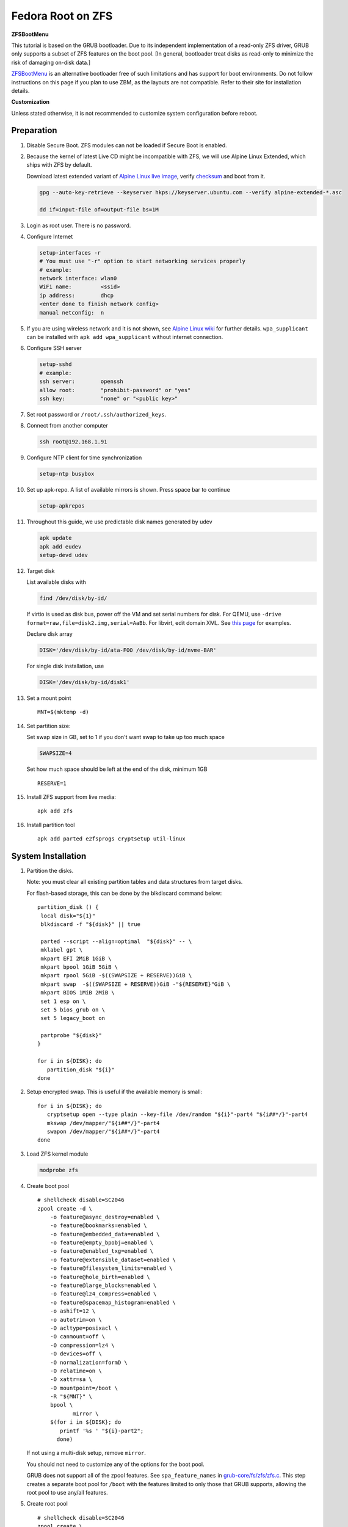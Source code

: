 .. highlight:: sh

.. ifconfig:: zfs_root_test

 ::

  # For the CI/CD test run of this guide,
  # Enable verbose logging of bash shell and fail immediately when
  # a commmand fails.
  set -vxeuf

  distro=${1}

  cp /etc/resolv.conf ./"rootfs-${distro}"/etc/resolv.conf
  arch-chroot ./"rootfs-${distro}" sh <<-'ZFS_ROOT_GUIDE_TEST'

  set -vxeuf

  # install alpine setup scripts
  apk update
  apk add alpine-conf curl

.. In this document, there are three types of code-block markups:
   ``::`` are commands intended for both the vm test and the users
   ``.. ifconfig:: zfs_root_test`` are commands intended only for vm test
   ``.. code-block:: sh`` are commands intended only for users

Fedora Root on ZFS
=======================================

**ZFSBootMenu**

This tutorial is based on the GRUB bootloader.  Due to its independent
implementation of a read-only ZFS driver, GRUB only supports a subset
of ZFS features on the boot pool. [In general, bootloader treat disks
as read-only to minimize the risk of damaging on-disk data.]

`ZFSBootMenu <https://zfsbootmenu.org>`__ is an alternative bootloader
free of such limitations and has support for boot environments. Do not
follow instructions on this page if you plan to use ZBM,
as the layouts are not compatible.  Refer
to their site for installation details.

**Customization**

Unless stated otherwise, it is not recommended to customize system
configuration before reboot.

Preparation
---------------------------

#. Disable Secure Boot. ZFS modules can not be loaded if Secure Boot is enabled.
#. Because the kernel of latest Live CD might be incompatible with
   ZFS, we will use Alpine Linux Extended, which ships with ZFS by
   default.

   Download latest extended variant of `Alpine Linux
   live image
   <https://dl-cdn.alpinelinux.org/alpine/v3.18/releases/x86_64/alpine-extended-3.18.4-x86_64.iso>`__,
   verify `checksum <https://dl-cdn.alpinelinux.org/alpine/v3.18/releases/x86_64/alpine-extended-3.18.4-x86_64.iso.asc>`__
   and boot from it.

   .. code-block:: sh

       gpg --auto-key-retrieve --keyserver hkps://keyserver.ubuntu.com --verify alpine-extended-*.asc

       dd if=input-file of=output-file bs=1M

   .. ifconfig:: zfs_root_test

     # check whether the download page exists
      # alpine version must be in sync with ci/cd test chroot tarball

#. Login as root user.  There is no password.
#. Configure Internet

   .. code-block:: sh

     setup-interfaces -r
     # You must use "-r" option to start networking services properly
     # example:
     network interface: wlan0
     WiFi name:         <ssid>
     ip address:        dhcp
     <enter done to finish network config>
     manual netconfig:  n

#. If you are using wireless network and it is not shown, see `Alpine
   Linux wiki
   <https://wiki.alpinelinux.org/wiki/Wi-Fi#wpa_supplicant>`__ for
   further details.  ``wpa_supplicant`` can be installed with ``apk
   add wpa_supplicant`` without internet connection.

#. Configure SSH server

   .. code-block:: sh

     setup-sshd
     # example:
     ssh server:        openssh
     allow root:        "prohibit-password" or "yes"
     ssh key:           "none" or "<public key>"



#. Set root password or ``/root/.ssh/authorized_keys``.

#. Connect from another computer

   .. code-block:: sh

    ssh root@192.168.1.91

#. Configure NTP client for time synchronization

   .. code-block:: sh

     setup-ntp busybox

   .. ifconfig:: zfs_root_test

     # this step is unnecessary for chroot and returns 1 when executed

#. Set up apk-repo.  A list of available mirrors is shown.
   Press space bar to continue

   .. code-block:: sh

    setup-apkrepos


#. Throughout this guide, we use predictable disk names generated by
   udev

   .. code-block:: sh

     apk update
     apk add eudev
     setup-devd udev

   .. ifconfig:: zfs_root_test

      # for some reason, udev is extremely slow in chroot
      # it is not needed for chroot anyway. so, skip this step

#. Target disk

   List available disks with

   .. code-block:: sh

    find /dev/disk/by-id/

   If virtio is used as disk bus, power off the VM and set serial numbers for disk.
   For QEMU, use ``-drive format=raw,file=disk2.img,serial=AaBb``.
   For libvirt, edit domain XML.  See `this page
   <https://bugzilla.redhat.com/show_bug.cgi?id=1245013>`__ for examples.

   Declare disk array

   .. code-block:: sh

    DISK='/dev/disk/by-id/ata-FOO /dev/disk/by-id/nvme-BAR'

   For single disk installation, use

   .. code-block:: sh

    DISK='/dev/disk/by-id/disk1'

   .. ifconfig:: zfs_root_test

    # for github test run, use chroot and loop devices
    DISK="$(losetup -a| grep fedora | cut -f1 -d: | xargs -t -I '{}' printf '{} ')"

#. Set a mount point
   ::

      MNT=$(mktemp -d)

#. Set partition size:

   Set swap size in GB, set to 1 if you don't want swap to
   take up too much space

   .. code-block:: sh

    SWAPSIZE=4

   .. ifconfig:: zfs_root_test

    # For the test run, use 1GB swap space to avoid hitting CI/CD
    # quota
    SWAPSIZE=1

   Set how much space should be left at the end of the disk, minimum 1GB

   ::

    RESERVE=1

#. Install ZFS support from live media::

    apk add zfs

#. Install partition tool
   ::

      apk add parted e2fsprogs cryptsetup util-linux

System Installation
---------------------------

#. Partition the disks.

   Note: you must clear all existing partition tables and data structures from target disks.

   For flash-based storage, this can be done by the blkdiscard command below:
   ::

     partition_disk () {
      local disk="${1}"
      blkdiscard -f "${disk}" || true

      parted --script --align=optimal  "${disk}" -- \
      mklabel gpt \
      mkpart EFI 2MiB 1GiB \
      mkpart bpool 1GiB 5GiB \
      mkpart rpool 5GiB -$((SWAPSIZE + RESERVE))GiB \
      mkpart swap  -$((SWAPSIZE + RESERVE))GiB -"${RESERVE}"GiB \
      mkpart BIOS 1MiB 2MiB \
      set 1 esp on \
      set 5 bios_grub on \
      set 5 legacy_boot on

      partprobe "${disk}"
     }

     for i in ${DISK}; do
        partition_disk "${i}"
     done

   .. ifconfig:: zfs_root_test

     ::

       # When working with GitHub chroot runners, we are using loop
       # devices as installation target.  However, the alias support for
       # loop device was just introduced in March 2023. See
       # https://github.com/systemd/systemd/pull/26693
       # For now, we will create the aliases maunally as a workaround
       looppart="1 2 3 4 5"
       for i in ${DISK}; do
         for j in ${looppart}; do
           if test -e "${i}p${j}"; then
                    ln -s "${i}p${j}" "${i}-part${j}"
                  fi
         done
       done

#. Setup encrypted swap.  This is useful if the available memory is
   small::

     for i in ${DISK}; do
        cryptsetup open --type plain --key-file /dev/random "${i}"-part4 "${i##*/}"-part4
        mkswap /dev/mapper/"${i##*/}"-part4
        swapon /dev/mapper/"${i##*/}"-part4
     done


#. Load ZFS kernel module

   .. code-block:: sh

       modprobe zfs

#. Create boot pool
   ::

      # shellcheck disable=SC2046
      zpool create -d \
          -o feature@async_destroy=enabled \
          -o feature@bookmarks=enabled \
          -o feature@embedded_data=enabled \
          -o feature@empty_bpobj=enabled \
          -o feature@enabled_txg=enabled \
          -o feature@extensible_dataset=enabled \
          -o feature@filesystem_limits=enabled \
          -o feature@hole_birth=enabled \
          -o feature@large_blocks=enabled \
          -o feature@lz4_compress=enabled \
          -o feature@spacemap_histogram=enabled \
          -o ashift=12 \
          -o autotrim=on \
          -O acltype=posixacl \
          -O canmount=off \
          -O compression=lz4 \
          -O devices=off \
          -O normalization=formD \
          -O relatime=on \
          -O xattr=sa \
          -O mountpoint=/boot \
          -R "${MNT}" \
          bpool \
                 mirror \
          $(for i in ${DISK}; do
             printf '%s ' "${i}-part2";
            done)

   If not using a multi-disk setup, remove ``mirror``.

   You should not need to customize any of the options for the boot pool.

   GRUB does not support all of the zpool features. See ``spa_feature_names``
   in `grub-core/fs/zfs/zfs.c
   <http://git.savannah.gnu.org/cgit/grub.git/tree/grub-core/fs/zfs/zfs.c#n276>`__.
   This step creates a separate boot pool for ``/boot`` with the features
   limited to only those that GRUB supports, allowing the root pool to use
   any/all features.

#. Create root pool
   ::

       # shellcheck disable=SC2046
       zpool create \
           -o ashift=12 \
           -o autotrim=on \
           -R "${MNT}" \
           -O acltype=posixacl \
           -O canmount=off \
           -O compression=zstd \
           -O dnodesize=auto \
           -O normalization=formD \
           -O relatime=on \
           -O xattr=sa \
           -O mountpoint=/ \
           rpool \
           mirror \
          $(for i in ${DISK}; do
             printf '%s ' "${i}-part3";
            done)

   If not using a multi-disk setup, remove ``mirror``.

#. Create root system container:

   - Unencrypted

     ::

      zfs create \
       -o canmount=off \
       -o mountpoint=none \
      rpool/fedora

   - Encrypted:

     Pick a strong password. Once compromised, changing password will not keep your
     data safe. See ``zfs-change-key(8)`` for more info

     .. code-block:: sh

      zfs create \
        -o canmount=off \
               -o mountpoint=none \
               -o encryption=on \
               -o keylocation=prompt \
               -o keyformat=passphrase \
      rpool/fedora

   You can automate this step (insecure) with: ``echo POOLPASS | zfs create ...``.

   Create system datasets,
   manage mountpoints with ``mountpoint=legacy``
   ::

      zfs create -o canmount=noauto -o mountpoint=/  rpool/fedora/root
      zfs mount rpool/fedora/root
      zfs create -o mountpoint=legacy rpool/fedora/home
      mkdir "${MNT}"/home
      mount -t zfs rpool/fedora/home "${MNT}"/home
      zfs create -o mountpoint=legacy  rpool/fedora/var
      zfs create -o mountpoint=legacy rpool/fedora/var/lib
      zfs create -o mountpoint=legacy rpool/fedora/var/log
      zfs create -o mountpoint=none bpool/fedora
      zfs create -o mountpoint=legacy bpool/fedora/root
      mkdir "${MNT}"/boot
      mount -t zfs bpool/fedora/root "${MNT}"/boot
      mkdir -p "${MNT}"/var/log
      mkdir -p "${MNT}"/var/lib
      mount -t zfs rpool/fedora/var/lib "${MNT}"/var/lib
      mount -t zfs rpool/fedora/var/log "${MNT}"/var/log

#. Format and mount ESP
   ::

     for i in ${DISK}; do
      mkfs.vfat -n EFI "${i}"-part1
      mkdir -p "${MNT}"/boot/efis/"${i##*/}"-part1
      mount -t vfat -o iocharset=iso8859-1 "${i}"-part1 "${MNT}"/boot/efis/"${i##*/}"-part1
     done

     mkdir -p "${MNT}"/boot/efi
     mount -t vfat -o iocharset=iso8859-1 "$(echo "${DISK}" | sed "s|^ *||"  | cut -f1 -d' '|| true)"-part1 "${MNT}"/boot/efi

System Configuration 
---------------------------

#. Download and extract minimal Fedora root filesystem::

     apk add curl
     curl --fail-early --fail -L \
     https://dl.fedoraproject.org/pub/fedora/linux/releases/38/Container/x86_64/images/Fedora-Container-Base-38-1.6.x86_64.tar.xz \
     -o rootfs.tar.gz
     curl --fail-early --fail -L \
     https://dl.fedoraproject.org/pub/fedora/linux/releases/38/Container/x86_64/images/Fedora-Container-38-1.6-x86_64-CHECKSUM \
     -o checksum

     # BusyBox sha256sum treats all lines in the checksum file
     # as checksums and requires two spaces "  "
     # between filename and checksum

     grep 'Container-Base' checksum \
     | grep '^SHA256' \
     | sed -E 's|.*= ([a-z0-9]*)$|\1  rootfs.tar.gz|' > ./sha256checksum

     sha256sum -c ./sha256checksum

     rootfs_tar=$(tar t -af rootfs.tar.gz | grep layer.tar)
     rootfs_tar_dir=$(dirname "${rootfs_tar}")
     tar x -af rootfs.tar.gz "${rootfs_tar}"
     ln -s "${MNT}" "${MNT}"/"${rootfs_tar_dir}"
     tar x  -C "${MNT}" -af "${rootfs_tar}"
     unlink "${MNT}"/"${rootfs_tar_dir}"

#. Enable community repo

   .. code-block:: sh

    sed -i '/edge/d' /etc/apk/repositories
    sed -i -E 's/#(.*)community/\1community/' /etc/apk/repositories

#. Generate fstab::

    apk add arch-install-scripts
    genfstab -t PARTUUID "${MNT}" \
    | grep -v swap \
    | sed "s|vfat.*rw|vfat rw,x-systemd.idle-timeout=1min,x-systemd.automount,noauto,nofail|" \
    > "${MNT}"/etc/fstab

#. Chroot

   .. code-block:: sh

    cp /etc/resolv.conf "${MNT}"/etc/resolv.conf
    for i in /dev /proc /sys; do mkdir -p "${MNT}"/"${i}"; mount --rbind "${i}" "${MNT}"/"${i}"; done
    chroot "${MNT}" /usr/bin/env DISK="${DISK}" bash

   .. ifconfig:: zfs_root_test

    cp /etc/resolv.conf "${MNT}"/etc/resolv.conf
    for i in /dev /proc /sys; do mkdir -p "${MNT}"/"${i}"; mount --rbind "${i}" "${MNT}"/"${i}"; done
    chroot "${MNT}" /usr/bin/env DISK="${DISK}" bash <<-'ZFS_ROOT_NESTED_CHROOT'

    set -vxeuf

#. Unset all shell aliases, which can interfere with installation::

     unalias -a

#. Install base packages

   .. code-block:: sh

    dnf -y install @core grub2-efi-x64 \
    grub2-pc grub2-pc-modules grub2-efi-x64-modules shim-x64  \
    efibootmgr kernel kernel-devel

   .. ifconfig:: zfs_root_test

    # no firmware for test
    dnf -y install --setopt=install_weak_deps=False @core grub2-efi-x64 \
    grub2-pc grub2-pc-modules grub2-efi-x64-modules shim-x64  \
    efibootmgr
    # kernel-core

#. Install ZFS packages

   .. code-block:: sh

    dnf -y install \
    https://zfsonlinux.org/fedora/zfs-release-2-3"$(rpm --eval "%{dist}"||true)".noarch.rpm

    dnf -y install zfs zfs-dracut

   .. ifconfig:: zfs_root_test

    # this step will build zfs modules and fail
    # no need to test building in chroot

    dnf -y install \
    https://zfsonlinux.org/fedora/zfs-release-2-3"$(rpm --eval "%{dist}"||true)".noarch.rpm

#. Check whether ZFS modules are successfully built

   .. code-block:: sh

     tail -n10 /var/lib/dkms/zfs/**/build/make.log

     # ERROR: modpost: GPL-incompatible module zfs.ko uses GPL-only symbol 'bio_start_io_acct'
     # ERROR: modpost: GPL-incompatible module zfs.ko uses GPL-only symbol 'bio_end_io_acct_remapped'
     # make[4]:  [scripts/Makefile.modpost:138: /var/lib/dkms/zfs/2.1.9/build/module/Module.symvers] Error 1
     # make[3]:  [Makefile:1977: modpost] Error 2
     # make[3]: Leaving directory '/usr/src/kernels/6.2.9-100.fc36.x86_64'
     # make[2]:  [Makefile:55: modules-Linux] Error 2
     # make[2]: Leaving directory '/var/lib/dkms/zfs/2.1.9/build/module'
     # make[1]:  [Makefile:933: all-recursive] Error 1
     # make[1]: Leaving directory '/var/lib/dkms/zfs/2.1.9/build'
     # make:  [Makefile:794: all] Error 2

   If the build failed, you need to install an Long Term Support
   kernel and its headers, then rebuild ZFS module

   .. code-block:: sh

     # this is a third-party repo!
     # you have been warned.
     #
     # select a kernel from
     # https://copr.fedorainfracloud.org/coprs/kwizart/

     dnf copr enable -y kwizart/kernel-longterm-VERSION
     dnf install -y kernel-longterm kernel-longterm-devel
     dnf remove -y kernel-core

   ZFS modules will be built as part of the kernel installation.
   Check build log again with ``tail`` command.

#. Add zfs modules to dracut

   .. code-block:: sh

    echo 'add_dracutmodules+=" zfs "' >> /etc/dracut.conf.d/zfs.conf
    echo 'force_drivers+=" zfs "' >> /etc/dracut.conf.d/zfs.conf

   .. ifconfig:: zfs_root_test

    # skip this in chroot, because we did not build zfs module

#. Add other drivers to dracut::

    if grep mpt3sas /proc/modules; then
      echo 'force_drivers+=" mpt3sas "'  >> /etc/dracut.conf.d/zfs.conf
    fi
    if grep virtio_blk /proc/modules; then
      echo 'filesystems+=" virtio_blk "' >> /etc/dracut.conf.d/fs.conf
    fi

#. Build initrd
   ::

    find -D exec /lib/modules -maxdepth 1 \
    -mindepth 1 -type d \
    -exec sh -vxc \
    'if test -e "$1"/modules.dep;
       then kernel=$(basename "$1");
       dracut --verbose --force --kver "${kernel}";
     fi' sh {} \;

#. For SELinux, relabel filesystem on reboot::

    fixfiles -F onboot

#. Enable internet time synchronisation::

     systemctl enable systemd-timesyncd

#. Generate host id

   .. code-block:: sh

    zgenhostid -f -o /etc/hostid

   .. ifconfig:: zfs_root_test

    # because zfs is not installed, skip this step

#. Install locale package, example for English locale::

    dnf install -y glibc-minimal-langpack glibc-langpack-en

#. Set locale, keymap, timezone, hostname
   ::

    rm -f /etc/localtime
    rm -f /etc/hostname
    systemd-firstboot \
    --force \
    --locale=en_US.UTF-8 \
    --timezone=Etc/UTC \
    --hostname=testhost \
    --keymap=us || true

#. Set root passwd
   ::

    printf 'root:yourpassword' | chpasswd

Bootloader
---------------------------

#. Apply GRUB workaround

   ::

       echo 'export ZPOOL_VDEV_NAME_PATH=YES' >> /etc/profile.d/zpool_vdev_name_path.sh
       # shellcheck disable=SC1091
       . /etc/profile.d/zpool_vdev_name_path.sh

       # GRUB fails to detect rpool name, hard code as "rpool"
       sed -i "s|rpool=.*|rpool=rpool|"  /etc/grub.d/10_linux

   This workaround needs to be applied for every GRUB update, as the
   update will overwrite the changes.

#. Fedora and RHEL uses Boot Loader Specification module for GRUB,
   which does not support ZFS.  Disable it::

      echo 'GRUB_ENABLE_BLSCFG=false' >> /etc/default/grub

   This means that you need to regenerate GRUB menu and mirror them
   after every kernel update, otherwise computer will still boot old
   kernel on reboot.

#. Install GRUB::

      mkdir -p /boot/efi/fedora/grub-bootdir/i386-pc/
      for i in ${DISK}; do
       grub2-install --target=i386-pc --boot-directory \
           /boot/efi/fedora/grub-bootdir/i386-pc/  "${i}"
      done
      dnf reinstall -y grub2-efi-x64 shim-x64
      cp -r /usr/lib/grub/x86_64-efi/ /boot/efi/EFI/fedora/

#. Generate GRUB menu

   .. code-block:: sh

     mkdir -p /boot/grub2
     grub2-mkconfig -o /boot/grub2/grub.cfg
     cp /boot/grub2/grub.cfg \
      /boot/efi/efi/fedora/grub.cfg
     cp /boot/grub2/grub.cfg \
      /boot/efi/fedora/grub-bootdir/i386-pc/grub2/grub.cfg

   .. ifconfig:: zfs_root_test

    # GRUB menu can not be generated in test due to missing zfs programs

#. For both legacy and EFI booting: mirror ESP content::

    espdir=$(mktemp -d)
    find /boot/efi/ -maxdepth 1 -mindepth 1 -type d -print0 \
    | xargs -t -0I '{}' cp -r '{}' "${espdir}"
    find "${espdir}" -maxdepth 1 -mindepth 1 -type d -print0 \
    | xargs -t -0I '{}' sh -vxc "find /boot/efis/ -maxdepth 1 -mindepth 1 -type d -print0 | xargs -t -0I '[]' cp -r '{}' '[]'"

#. Exit chroot

   .. code-block:: sh

     exit

   .. ifconfig:: zfs_root_test

     # nested chroot ends here
     ZFS_ROOT_NESTED_CHROOT

   .. ifconfig:: zfs_root_test

    ::

     # list contents of boot dir to confirm
     # that the mirroring succeeded
     find "${MNT}"/boot/efis/ -type d > list_of_efi_dirs
     for i in ${DISK}; do
       if ! grep "${i##*/}-part1/efi\|${i##*/}-part1/EFI" list_of_efi_dirs; then
          echo "disk ${i} not found in efi system partition, installation error";
          cat list_of_efi_dirs
          exit 1
       fi
     done

#. Unmount filesystems and create initial system snapshot
   You can later create a boot environment from this snapshot.
   See `Root on ZFS maintenance page <../zfs_root_maintenance.html>`__.
   ::

    umount -Rl "${MNT}"
    zfs snapshot -r rpool@initial-installation
    zfs snapshot -r bpool@initial-installation

#. Export all pools

   .. code-block:: sh

    zpool export -a

   .. ifconfig:: zfs_root_test

    # we are now inside a chroot, where the export will fail
    # export pools when we are outside chroot

#. Reboot

   .. code-block:: sh

     reboot

#. For BIOS-legacy boot users only: the GRUB bootloader installed
   might be unusable.  In this case, see Bootloader Recovery section
   in `Root on ZFS maintenance page <../zfs_root_maintenance.html>`__.

   This issue is not related to Alpine Linux chroot, as Arch Linux
   installed with this method does not have this issue.

   UEFI bootloader is not affected by this issue.

   .. ifconfig:: zfs_root_test

     # chroot ends here
     ZFS_ROOT_GUIDE_TEST

#. On first reboot, SELinux policies will be applied, albeit
   incompletely.  The computer will then reboot with incomplete
   policies and fail to mount ``/run``, resulting in a failure.

   Workaround is to append ``enforcing=0`` to kernel command line in
   the GRUB menu, as many times as necessary, until the system
   complete one successful boot.  The author of this guide has not
   found out a way to solve this issue during installation.  Help is
   appreciated.

Post installaion
---------------------------

#. Install package groups

   .. code-block:: sh

    dnf group list --hidden -v       # query package groups
    dnf group install gnome-desktop

#. Add new user, configure swap.
